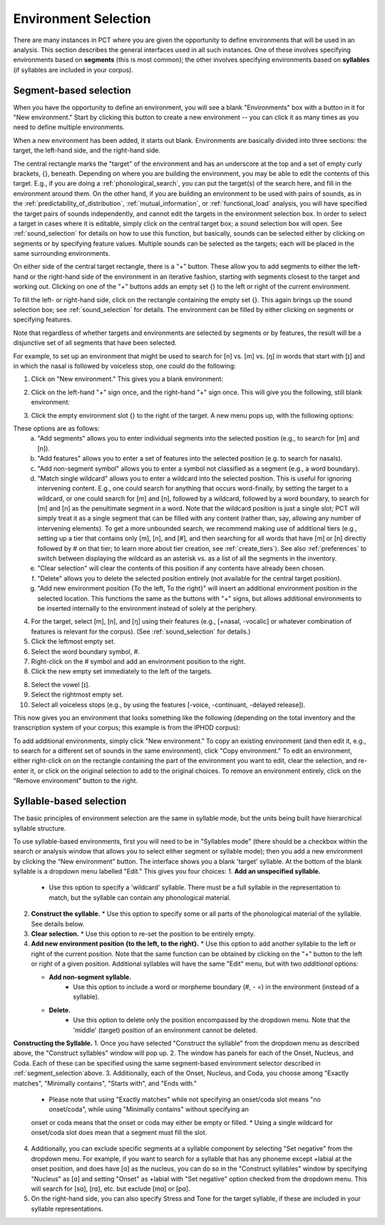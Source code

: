 .. _environment_selection:

**********************
Environment Selection
**********************

There are many instances in PCT where you are given the opportunity to
define environments that will be used in an analysis. This section
describes the general interfaces used in all such instances. One of these
involves specifying environments based on **segments** (this is most common); 
the other involves specifying environments based on **syllables** (if syllables
are included in your corpus).

.. _segment_selection:

Segment-based selection
=======================

When you have the opportunity to define an environment, you will see a
blank "Environments" box with a button in it for "New environment."
Start by clicking this button to create a new environment -- you can
click it as many times as you need to define multiple environments.

When a new environment has been added, it starts out blank. Environments
are basically divided into three sections: the target, the left-hand side,
and the right-hand side.

The central rectangle marks the "target" of the environment and has an
underscore at the top and a set of empty curly brackets, {}, beneath.
Depending on where you are building the environment, you may be able to
edit the contents of this target. E.g., if you are doing a
:ref:`phonological_search`, you can put the target(s) of the search
here, and fill in the environment around them. On the other hand, if
you are building an environment to be used with pairs of sounds, as in
the :ref:`predictability_of_distribution`, :ref:`mutual_information`,
or :ref:`functional_load` analysis, you will have specified the target
pairs of sounds independently, and cannot edit the targets in the
environment selection box. In order to select a target in cases where
it is editable, simply click on the central target box; a sound
selection box will open. See :ref:`sound_selection` for details on how
to use this function, but basically, sounds can be selected either by
clicking on segments or by specifying feature values. Multiple sounds
can be selected as the targets; each will be placed in the same
surrounding environments.

On either side of the central target rectangle, there is a "+" button.
These allow you to add segments to either the left-hand or the right-hand
side of the environment in an iterative fashion, starting with segments
closest to the target and working out. Clicking on one of the "+" buttons
adds an empty set {} to the left or right of the current environment.

To fill the left- or right-hand side, click on the rectangle containing
the empty set {}. This again brings up the sound selection box; see
:ref:`sound_selection` for details. The environment can be filled by
either clicking on segments or specifying features.

Note that regardless of whether targets and environments are selected
by segments or by features, the result will be a disjunctive set of
all segments that have been selected.

For example, to set up an environment that might be used to search for
[n] vs. [m] vs. [ŋ] in words that start with [ɪ] and in which the nasal
is followed by voiceless stop, one could do the following:

1. Click on "New environment." This gives you a blank environment:

.. image:: static/environment1.png
   :width: 90%
   :align: center

2. Click on the left-hand "+" sign once, and the right-hand "+" sign once. This will give you the following, still blank environment:

.. image:: static/environment2.png
   :width: 90%
   :align: center

3. Click the empty environment slot {} to the right of the target. A new menu pops up, with the following options:

.. image:: static/environment3.png
   :width: 90%
   :align: center

These options are as follows:
   a. "Add segments" allows you to enter individual segments into the selected position (e.g., to search for [m] and [n]).
   b. "Add features" allows you to enter a set of features into the selected position (e.g. to search for nasals).
   c. "Add non-segment symbol" allows you to enter a symbol not classified as a segment (e.g., a word boundary).
   d. "Match single wildcard" allows you to enter a wildcard into the selected position. This is useful for ignoring intervening content. E.g., one could search for anything that occurs word-finally, by setting the target to a wildcard, or one could search for [m] and [n], followed by a wildcard, followed by a word boundary, to search for [m] and [n] as the penultimate segment in a word. Note that the wildcard position is just a single slot; PCT will simply treat it as a single segment that can be filled with any content (rather than, say, allowing any number of intervening elements). To get a more unbounded search, we recommend making use of additional tiers (e.g., setting up a tier that contains only [m], [n], and [#], and then searching for all words that have [m] or [n] directly followed by # on that tier; to learn more about tier creation, see :ref:`create_tiers`). See also :ref:`preferences` to switch between displaying the wildcard as an asterisk vs. as a list of all the segments in the inventory.
   e. "Clear selection" will clear the contents of this position if any contents have already been chosen.
   f. "Delete" allows you to delete the selected position entirely (not available for the central target position).
   g. "Add new environment position {To the left, To the right}" will insert an additional environment position in the selected location. This functions the same as the buttons with "+" signs, but allows additional environments to be inserted internally to the environment instead of solely at the periphery.

4. For the target, select [m], [n], and [ŋ] using their features
   (e.g., [+nasal, -vocalic] or whatever combination of features is
   relevant for the corpus). (See :ref:`sound_selection` for details.) 

5. Click the leftmost empty set.

6. Select the word boundary symbol, #.

7. Right-click on the # symbol and add an environment position to the right. 

8. Click the new empty set immediately to the left of the targets.

8. Select the vowel [ɪ].

9. Select the rightmost empty set.

10. Select all voiceless stops (e.g., by using the features [-voice,
    -continuant, -delayed release]).

This now gives you an environment that looks something like the following
(depending on the total inventory and the transcription system of your
corpus; this example is from the IPHOD corpus):

.. image:: static/environment4.png
   :width: 90%
   :align: center

To add additional environments, simply click "New environment." To copy an existing environment (and then edit it, e.g., to search for a different set of sounds in the same environment), click "Copy environment." To edit
an environment, either right-click on on the rectangle containing the part
of the environment you want to edit, clear the selection, and re-enter it, or click on the original selection to add to the original choices. To remove an environment entirely, click on the "Remove environment" button to the right.

.. _syllable_selection:

Syllable-based selection
========================

The basic principles of environment selection are the same in syllable mode, but the units being built have hierarchical syllable structure. 

To use syllable-based environments, first you will need to be in "Syllables mode" (there should be a checkbox within the search or analysis window that allows you to select either segment or syllable mode); then you add a new environment by clicking the “New environment” button.
The interface shows you a blank 'target' syllable. At the bottom of the blank syllable is a dropdown menu labelled "Edit." This gives you four choices:
1. **Add an unspecified syllable.**
   * Use this option to specify a 'wildcard' syllable. There must be a full syllable in the representation to match, but the syllable can contain any phonological material.
2. **Construct the syllable.** 
   * Use this option to specify some or all parts of the phonological material of the syllable. See details below.
3. **Clear selection.**
   * Use this option to re-set the position to be entirely empty.
4. **Add new environment position {to the left, to the right}.**
   * Use this option to add another syllable to the left or right of the current position. Note that the same function can be obtained by clicking on the "+" button to the left or right of a given position. Additional syllables will have the same "Edit" menu, but with two *additional* options:

   * **Add non-segment syllable.**
      * Use this option to include a word or morpheme boundary (#, - =) in the environment (instead of a syllable).
   * **Delete.**   
      * Use this option to delete only the position encompassed by the dropdown menu. Note that the 'middle' (target) position of an environment cannot be deleted.

**Constructing the Syllable.**
1. Once you have selected "Construct the syllable" from the dropdown menu as described above, the "Construct syllables" window will pop up. 
2. The window has panels for each of the Onset, Nucleus, and Coda. Each of these can be specified using the same segment-based environment selector described in :ref:`segment_selection`above.
3. Additionally, each of the Onset, Nucleus, and Coda, you choose among "Exactly matches", "Minimally contains", "Starts with", and "Ends with."
   * Please note that using "Exactly matches" while not specifying an onset/coda slot means "no onset/coda", while using "Minimally contains" without specifying an
   onset or coda means that the onset or coda may either be empty or filled. 
   * Using a single wildcard for onset/coda slot does mean that a segment must fill the slot.
4. Additionally, you can exclude specific segments at a syllable component by selecting "Set negative" from the dropdown menu. For example,
   if you want to search for a syllable that has any phoneme except +labial at the onset position, and does have [ɑ] as the nucleus, you can do so in
   the "Construct syllables" window by specifying "Nucleus" as [ɑ] and setting "Onset" as +labial with "Set negative" option checked from
   the dropdown menu. This will search for [sɑ], [rɑ], etc. but exclude [mɑ] or [pɑ].
5. On the right-hand side, you can also specify Stress and Tone for the target syllable, if these are included in your syllable representations.


   
